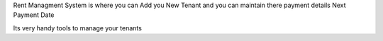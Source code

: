 Rent Managment System is where you can Add you New Tenant and you can maintain there payment details  Next Payment Date

Its very handy tools to manage your tenants
